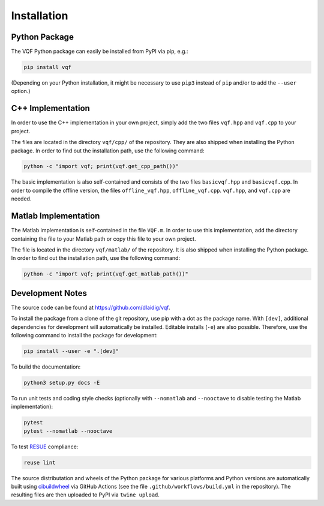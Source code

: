 .. SPDX-FileCopyrightText: 2021 Daniel Laidig <laidig@control.tu-berlin.de>
..
.. SPDX-License-Identifier: MIT

.. module:: vqf
   :noindex:
.. mat:module:: matlab
    :noindex:

Installation
============

Python Package
--------------

The VQF Python package can easily be installed from PyPI via pip, e.g.:

.. code-block:: sh

    pip install vqf

(Depending on your Python installation, it might be necessary to use ``pip3`` instead of ``pip`` and/or to add the
``--user`` option.)

C++ Implementation
------------------

In order to use the C++ implementation in your own project, simply add the two files ``vqf.hpp`` and ``vqf.cpp`` to your
project.

The files are located in the directory ``vqf/cpp/`` of the repository. They are also shipped when installing the
Python package. In order to find out the installation path, use the following command:

.. code-block:: sh

    python -c "import vqf; print(vqf.get_cpp_path())"

The basic implementation is also self-contained and consists of the two files ``basicvqf.hpp`` and ``basicvqf.cpp``.
In order to compile the offline version, the files ``offline_vqf.hpp``, ``offline_vqf.cpp``. ``vqf.hpp``, and
``vqf.cpp`` are needed.

Matlab Implementation
---------------------

The Matlab implementation is self-contained in the file ``VQF.m``. In order to use this implementation, add the
directory containing the file to your Matlab path or copy this file to your own project.

The file is located in the directory ``vqf/matlab/`` of the repository. It is also shipped when installing the
Python package. In order to find out the installation path, use the following command:

.. code-block:: sh

    python -c "import vqf; print(vqf.get_matlab_path())"

Development Notes
-----------------

The source code can be found at https://github.com/dlaidig/vqf.

To install the package from a clone of the git repository, use pip with a dot as the package name. With ``[dev]``,
additional dependencies for development will automatically be installed. Editable installs (``-e``) are also possible.
Therefore, use the following command to install the package for development:

.. code-block:: sh

    pip install --user -e ".[dev]"

To build the documentation:

.. code-block:: sh

    python3 setup.py docs -E

To run unit tests and coding style checks (optionally with ``--nomatlab`` and ``--nooctave`` to disable testing the
Matlab implementation):

.. code-block:: sh

    pytest
    pytest --nomatlab --nooctave

To test `RESUE <https://reuse.software/>`_ compliance:

.. code-block:: sh

    reuse lint

The source distributation and wheels of the Python package for various platforms and Python versions are automatically
built using `cibuildwheel <https://github.com/joerick/cibuildwheel>`_ via GitHub Actions
(see the file ``.github/workflows/build.yml`` in the repository). The resulting files are then uploaded to PyPI via
``twine upload``.
